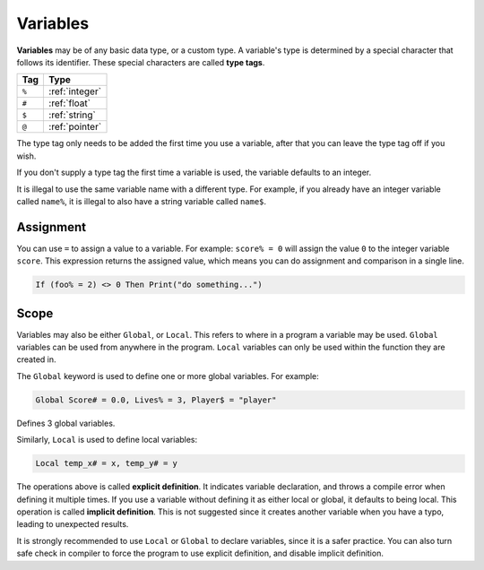 Variables
===============

**Variables** may be of any basic data type, or a custom type. A variable's type is determined by a special character that follows its identifier. These special characters are called **type tags**.

+-----+----------------+
| Tag |      Type      |
+=====+================+
|``%``| :ref:`integer` |
+-----+----------------+
|``#``| :ref:`float`   |
+-----+----------------+
|``$``|  :ref:`string` |
+-----+----------------+
|``@``| :ref:`pointer` |
+-----+----------------+

The type tag only needs to be added the first time you use a variable, after that you can leave the type tag off if you wish.

If you don't supply a type tag the first time a variable is used, the variable defaults to an integer.

It is illegal to use the same variable name with a different type. For example, if you already have an integer variable called ``name%``, it is illegal to also have a string variable called ``name$``.

Assignment
-------------

You can use ``=`` to assign a value to a variable. For example: ``score% = 0`` will assign the value ``0`` to the integer variable ``score``. This expression returns the assigned value, which means you can do assignment and comparison in a single line.

.. code-block:: ziyue4d

    If (foo% = 2) <> 0 Then Print("do something...")

Scope
-------------

Variables may also be either ``Global``, or ``Local``. This refers to where in a program a variable may be used. ``Global`` variables can be used from anywhere in the program. ``Local`` variables can only be used within the function they are created in.

The ``Global`` keyword is used to define one or more global variables. For example: 

.. code-block:: ziyue4d

    Global Score# = 0.0, Lives% = 3, Player$ = "player"

Defines 3 global variables.

Similarly, ``Local`` is used to define local variables: 

.. code-block:: ziyue4d

    Local temp_x# = x, temp_y# = y

The operations above is called **explicit definition**. It indicates variable declaration, and throws a compile error when defining it multiple times. If you use a variable without defining it as either local or global, it defaults to being local. This operation is called **implicit definition**. This is not suggested since it creates another variable when you have a typo, leading to unexpected results.

It is strongly recommended to use ``Local`` or ``Global`` to declare variables, since it is a safer practice. You can also turn safe check in compiler to force the program to use explicit definition, and disable implicit definition.